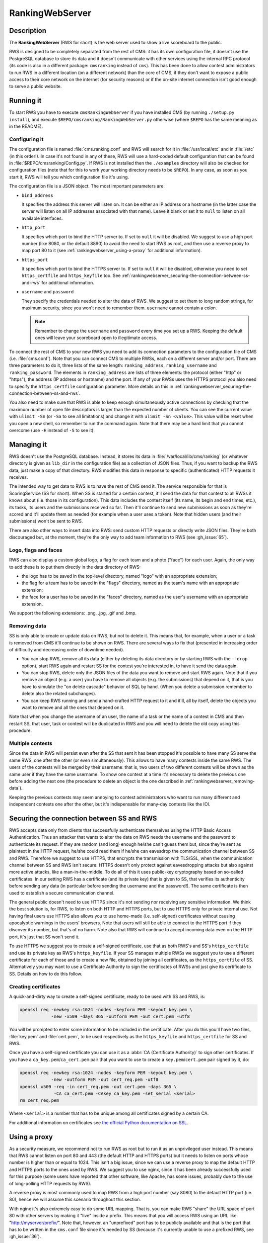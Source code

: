 RankingWebServer
****************

Description
===========

The **RankingWebServer** (RWS for short) is the web server used to show a live scoreboard to the public.

RWS is designed to be completely separated from the rest of CMS: it has its own configuration file, it doesn't use the PostgreSQL database to store its data and it doesn't communicate with other services using the internal RPC protocol (its code is also in a different package: ``cmsranking`` instead of ``cms``). This has been done to allow contest administrators to run RWS in a different location (on a different network) than the core of CMS, if they don't want to expose a public access to their core network on the internet (for security reasons) or if the on-site internet connection isn't good enough to serve a public website.

Running it
==========

To start RWS you have to execute ``cmsRankingWebServer`` if you have installed CMS (by running ``./setup.py install``), and execute ``$REPO/cmsranking/RankingWebServer.py`` otherwise (where ``$REPO`` has the same meaning as in the README).

Configuring it
--------------

The configuration file is named :file:`cms.ranking.conf` and RWS will search for it in :file:`/usr/local/etc` and in :file:`/etc` (in this order!). In case it's not found in any of these, RWS will use a hard-coded default configuration that can be found in :file:`$REPO/cmsranking/Config.py`. If RWS is not installed then the ``./examples`` directory will also be checked for configuration files (note that for this to work your working directory needs to be ``$REPO``). In any case, as soon as you start it, RWS will tell you which configuration file it's using.

The configuration file is a JSON object. The most important parameters are:

* ``bind_address``

  It specifies the address this server will listen on. It can be either an IP address or a hostname (in the latter case the server will listen on all IP addresses associated with that name). Leave it blank or set it to ``null`` to listen on all available interfaces.

* ``http_port``

  It specifies which port to bind the HTTP server to. If set to ``null`` it will be disabled. We suggest to use a high port number (like 8080, or the default 8890) to avoid the need to start RWS as root, and then use a reverse proxy to map port 80 to it (see :ref:`rankingwebserver_using-a-proxy` for additional information).

* ``https_port``

  It specifies which port to bind the HTTPS server to. If set to ``null`` it will be disabled, otherwise you need to set ``https_certfile`` and ``https_keyfile`` too. See :ref:`rankingwebserver_securing-the-connection-between-ss-and-rws` for additional information.

* ``username`` and ``password``

  They specify the credentials needed to alter the data of RWS. We suggest to set them to long random strings, for maximum security, since you won't need to remember them. ``username`` cannot contain a colon.

  .. note::

    Remember to change the ``username`` and ``password`` every time you set up a RWS. Keeping the default ones will leave your scoreboard open to illegitimate access.

To connect the rest of CMS to your new RWS you need to add its connection parameters to the configuration file of CMS (i.e. :file:`cms.conf`). Note that you can connect CMS to multiple RWSs, each on a different server and/or port. There are three parameters to do it, three lists of the same length: ``ranking_address``, ``ranking_username`` and ``ranking_password``. The elements in ``ranking_address`` are lists of three elements: the protocol (either "http" or "https"), the address (IP address or hostname) and the port. If any of your RWSs uses the HTTPS protocol you also need to specify the ``https_certfile`` configuration parameter. More details on this in :ref:`rankingwebserver_securing-the-connection-between-ss-and-rws`.

You also need to make sure that RWS is able to keep enough simultaneously active connections by checking that the maximum number of open file descriptors is larger than the expected number of clients. You can see the current value with ``ulimit -Sn`` (or ``-Sa`` to see all limitations) and change it with ``ulimit -Sn <value>``. This value will be reset when you open a new shell, so remember to run the command again. Note that there may be a hard limit that you cannot overcome (use ``-H`` instead of ``-S`` to see it).

Managing it
===========

RWS doesn't use the PostgreSQL database. Instead, it stores its data in :file:`/var/local/lib/cms/ranking` (or whatever directory is given as ``lib_dir`` in the configuration file) as a collection of JSON files. Thus, if you want to backup the RWS data, just make a copy of that directory. RWS modifies this data in response to specific (authenticated) HTTP requests it receives.

The intended way to get data to RWS is to have the rest of CMS send it. The service responsible for that is ScoringService (SS for short). When SS is started for a certain contest, it'll send the data for that contest to all RWSs it knows about (i.e. those in its configuration). This data includes the contest itself (its name, its begin and end times, etc.), its tasks, its users and the submissions received so far. Then it'll continue to send new submissions as soon as they're scored and it'll update them as needed (for example when a user uses a token). Note that hidden users (and their submissions) won't be sent to RWS.

There are also other ways to insert data into RWS: send custom HTTP requests or directly write JSON files. They're both discouraged but, at the moment, they're the only way to add team information to RWS (see :gh_issue:`65`).

Logo, flags and faces
---------------------

RWS can also display a custom global logo, a flag for each team and a photo ("face") for each user. Again, the only way to add these is to put them directly in the data directory of RWS:

* the logo has to be saved in the top-level directory, named "logo" with an appropriate extension;
* the flag for a team has to be saved in the "flags" directory, named as the team's name with an appropriate extension;
* the face for a user has to be saved in the "faces" directory, named as the user's username with an appropriate extension.

We support the following extensions: .png, .jpg, .gif and .bmp.

.. _rankingwebserver_removing-data:

Removing data
-------------

SS is only able to create or update data on RWS, but not to delete it. This means that, for example, when a user or a task is removed from CMS it'll continue to be shown on RWS. There are several ways to fix that (presented in increasing order of difficulty and decreasing order of downtime needed).

* You can stop RWS, remove all its data (either by deleting its data directory or by starting RWS with the ``--drop`` option), start RWS again and restart SS for the contest you're interested in, to have it send the data again.

* You can stop RWS, delete only the JSON files of the data you want to remove and start RWS again. Note that if you remove an object (e.g. a user) you have to remove all objects (e.g. the submissions) that depend on it, that is you have to simulate the "on delete cascade" behavior of SQL by hand. (When you delete a submission remember to delete also the related subchanges).

* You can keep RWS running and send a hand-crafted HTTP request to it and it'll, all by itself, delete the objects you want to remove and all the ones that depend on it.

Note that when you change the username of an user, the name of a task or the name of a contest in CMS and then restart SS, that user, task or contest will be duplicated in RWS and you will need to delete the old copy using this procedure.

Multiple contests
-----------------

Since the data in RWS will persist even after the SS that sent it has been stopped it's possible to have many SS serve the same RWS, one after the other (or even simultaneously). This allows to have many contests inside the same RWS. The users of the contests will be merged by their username: that is, two users of two different contests will be shown as the same user if they have the same username. To show one contest at a time it's necessary to delete the previous one before adding the next one (the procedure to delete an object is the one described in :ref:`rankingwebserver_removing-data`).

Keeping the previous contests may seem annoying to contest administrators who want to run many different and independent contests one after the other, but it's indispensable for many-day contests like the IOI.

.. _rankingwebserver_securing-the-connection-between-ss-and-rws:

Securing the connection between SS and RWS
==========================================

RWS accepts data only from clients that successfully authenticate themselves using the HTTP Basic Access Authentication. Thus an attacker that wants to alter the data on RWS needs the username and the password to authenticate its request. If they are random (and long) enough he/she can't guess them but, since they're sent as plaintext in the HTTP request, he/she could read them if he/she can eavesdrop the communication channel between SS and RWS. Therefore we suggest to use HTTPS, that encrypts the transmission with TLS/SSL, when the communication channel between SS and RWS isn't secure.
HTTPS doesn't only protect against eavesdropping attacks but also against more active attacks, like a man-in-the-middle. To do all of this it uses public-key cryptography based on so-called certificates. In our setting RWS has a certificate (and its private key) that is given to SS, that verifies its authenticity before sending any data (in particular before sending the username and the password!). The same certificate is then used to establish a secure communication channel.

The general public doesn't need to use HTTPS since it's not sending nor receiving any sensitive information. We think the best solution is, for RWS, to listen on both HTTP and HTTPS ports, but to use HTTPS only for private internal use.
Not having final users use HTTPS also allows you to use home-made (i.e. self-signed) certificates without causing apocalyptic warnings in the users' browsers.
Note that users will still be able to connect to the HTTPS port if they discover its number, but that's of no harm. Note also that RWS will continue to accept incoming data even on the HTTP port, it's just that SS won't send it.

To use HTTPS we suggest you to create a self-signed certificate, use that as both RWS's and SS's ``https_certfile`` and use its private key as RWS's ``https_keyfile``. If your SS manages multiple RWSs we suggest you to use a different certificate for each of those and to create a new file, obtained by joining all certificates, as the ``https_certfile`` of SS. Alternatively you may want to use a Certificate Authority to sign the certificates of RWSs and just give its certificate to SS. Details on how to do this follow.

Creating certificates
---------------------

A quick-and-dirty way to create a self-signed certificate, ready to be used with SS and RWS, is:

.. sourcecode:: bash

    openssl req -newkey rsa:1024 -nodes -keyform PEM -keyout key.pem \
                -new -x509 -days 365 -outform PEM -out cert.pem -utf8

You will be prompted to enter some information to be included in the certificate. After you do this you'll have two files, :file:`key.pem` and :file:`cert.pem`, to be used respectively as the ``https_keyfile`` and ``https_certfile`` for SS and RWS.

Once you have a self-signed certificate you can use it as a :abbr:`CA (Certificate Authority)` to sign other certificates. If you have a ``ca_key.pem``/``ca_cert.pem`` pair that you want to use to create a ``key.pem``/``cert.pem`` pair signed by it, do:

.. sourcecode:: bash

    openssl req -newkey rsa:1024 -nodes -keyform PEM -keyout key.pem \
                -new -outform PEM -out cert_req.pem -utf8
    openssl x509 -req -in cert_req.pem -out cert.pem -days 365 \
                 -CA ca_cert.pem -CAkey ca_key.pem -set_serial <serial>
    rm cert_req.pem

Where ``<serial>`` is a number that has to be unique among all certificates signed by a certain CA.

For additional information on certificates see `the official Python documentation on SSL <http://docs.python.org/library/ssl.html#ssl-certificates>`_.

.. _rankingwebserver_using-a-proxy:

Using a proxy
=============

As a security measure, we recommend not to run RWS as root but to run it as an unprivileged user instead. This means that RWS cannot listen on port 80 and 443 (the default HTTP and HTTPS ports) but it needs to listen on ports whose number is higher than or equal to 1024. This isn't a big issue, since we can use a reverse proxy to map the default HTTP and HTTPS ports to the ones used by RWS. We suggest you to use nginx, since it has been already successfully used for this purpose (some users have reported that other software, like Apache, has some issues, probably due to the use of long-polling HTTP requests by RWS).

A reverse proxy is most commonly used to map RWS from a high port number (say 8080) to the default HTTP port (i.e. 80), hence we will assume this scenario throughout this section.

With nginx it's also extremely easy to do some URL mapping. That is, you can make RWS "share" the URL space of port 80 with other servers by making it "live" inside a prefix. This means that you will access RWS using an URL like "http://myserver/prefix/".
Note that, however, an "unprefixed" port has to be publicly available and that is the port that has to be written in the ``cms.conf`` file since it's needed by SS (because it's currently unable to use a prefixed RWS, see :gh_issue:`36`).

We'll provide here an example configuration file for nginx. This is just the "core" of the file, but other options need to be added in order for it to be complete and usable by nginx. These bits are different on each distribution, so the best is for you to take the default configuration file provided by your distribution and adapt it to contain the following code:

.. sourcecode:: none

    http {
      server {
        listen 80;
        location ^~ /prefix/ {
          proxy_pass http://127.0.0.1:8080/;
          proxy_buffering off;
        }
      }
    }

The trailing slash is needed in the argument of both the ``location`` and the ``proxy_pass`` option. The ``proxy_buffering`` option is needed for the live-update feature to work correctly (this option can be moved into ``server`` or ``http`` to give it a larger scope). To better configure how the proxy connects to RWS you can add an ``upstream`` section inside the ``http`` module, named for example ``rws``, and then use ``proxy_pass http://rws/``. This also allows you to use nginx as a load balancer in case you have many RWSs.

.. upstream rws {
     server 127.0.0.1:8080;
   }

.. TODO
   The proxy_read_timeout option causes the long-polling requests to be interrupted by nginx if they don't send data for 60s (default value). We may want to increase that and check if other timeout options apply too. We could also check if it makes sense to set the proxy_http_version option to 1.1 and if we want to set some header-related options (like proxy_set_header) as we do in the nginx.conf.sample for CWS.
   It would also be nice if we could apply the options needed for long-polling (i.e. buffering and timeouts) only to requests for that URL (i.e. /events), perhaps by using a nested location or an if block? Consider also the use of the X-Accel-Buffering header.

If you decide to have HTTPS for private internal use only, as suggested above (that is, you want your users to use only HTTP), then it's perfectly fine to keep using a high port number for HTTPS and not map it to port 443, the standard HTTPS port.
Note also that you could use nginx as an HTTPS endpoint, i.e. make nginx decrypt the HTTPS trasmission and redirect it, as cleartext, into RWS's HTTP port. This allows to use two different certificates (one by nginx, one by RWS directly), although we don't see any real need for this.

Tuning nginx
------------

If you're setting up a private RWS, for internal use only, and you expect just a handful of clients then you don't need to follow the advices given in this section. Otherwise please read on to see how to optimize nginx to handle many simultaneous connections, as required by RWS.

First, set the ``worker_processes`` option [#nginx_worker_processes]_ of the core module to the number of CPU or cores on your machine.
Next you need to tweak the ``events`` module: set the ``worker_connections`` option [#nginx_worker_connections]_ to a large value, at least the double of the expected number of clients divided by ``worker_processes``. You could also set the ``use`` option [#nginx_use]_ to an efficient event-model for your platform (like epoll on linux), but having nginx automatically decide it for you is probably better.
Then you also have to raise the maximum number of open file descriptors. Do this by setting the ``worker_rlimit_nofile`` option [#nginx_worker_rlimit_nofile]_ of the core module to the same value of ``worker_connections`` (or greater).
You could also consider setting the ``keepalive_timeout`` option [#nginx_keepalive_timeout]_ to a value like ``30s``. This option can be placed inside the ``http`` module or inside the ``server`` or ``location`` sections, based on the scope you want to give it.

For more information see the official nginx documentation:

.. [#nginx_worker_processes] http://wiki.nginx.org/CoreModule#worker_processes
.. [#nginx_worker_connections] http://wiki.nginx.org/EventsModule#worker_connections
.. [#nginx_use] http://wiki.nginx.org/EventsModule#use
.. [#nginx_worker_rlimit_nofile] http://wiki.nginx.org/CoreModule#worker_rlimit_nofile
.. [#nginx_keepalive_timeout] http://wiki.nginx.org/HttpCoreModule#keepalive_timeout

Some final suggestions
======================

The suggested setup (the one that we also used at the IOI 2012) is to make RWS listen on both HTTP and HTTPS ports (we used 8080 and 8443), to use nginx to map port 80 to port 8080, to make all three ports (80, 8080 and 8443) accessible from the internet, to make SS connect to RWS via HTTPS on port 8443 and to use a Certificate Authority to generate certificates (the last one is probably an overkill).

At the IOI we had only one server, running on a 2 GHz machine, and we were able to serve about 1500 clients simultaneously (and, probably, we were limited to this value by a misconfiguration of nginx). This is to say that you'll likely need only one public RWS server.

If you're starting RWS on your server remotely, for example via SSH, make sure the ``screen`` command is your friend :-).

